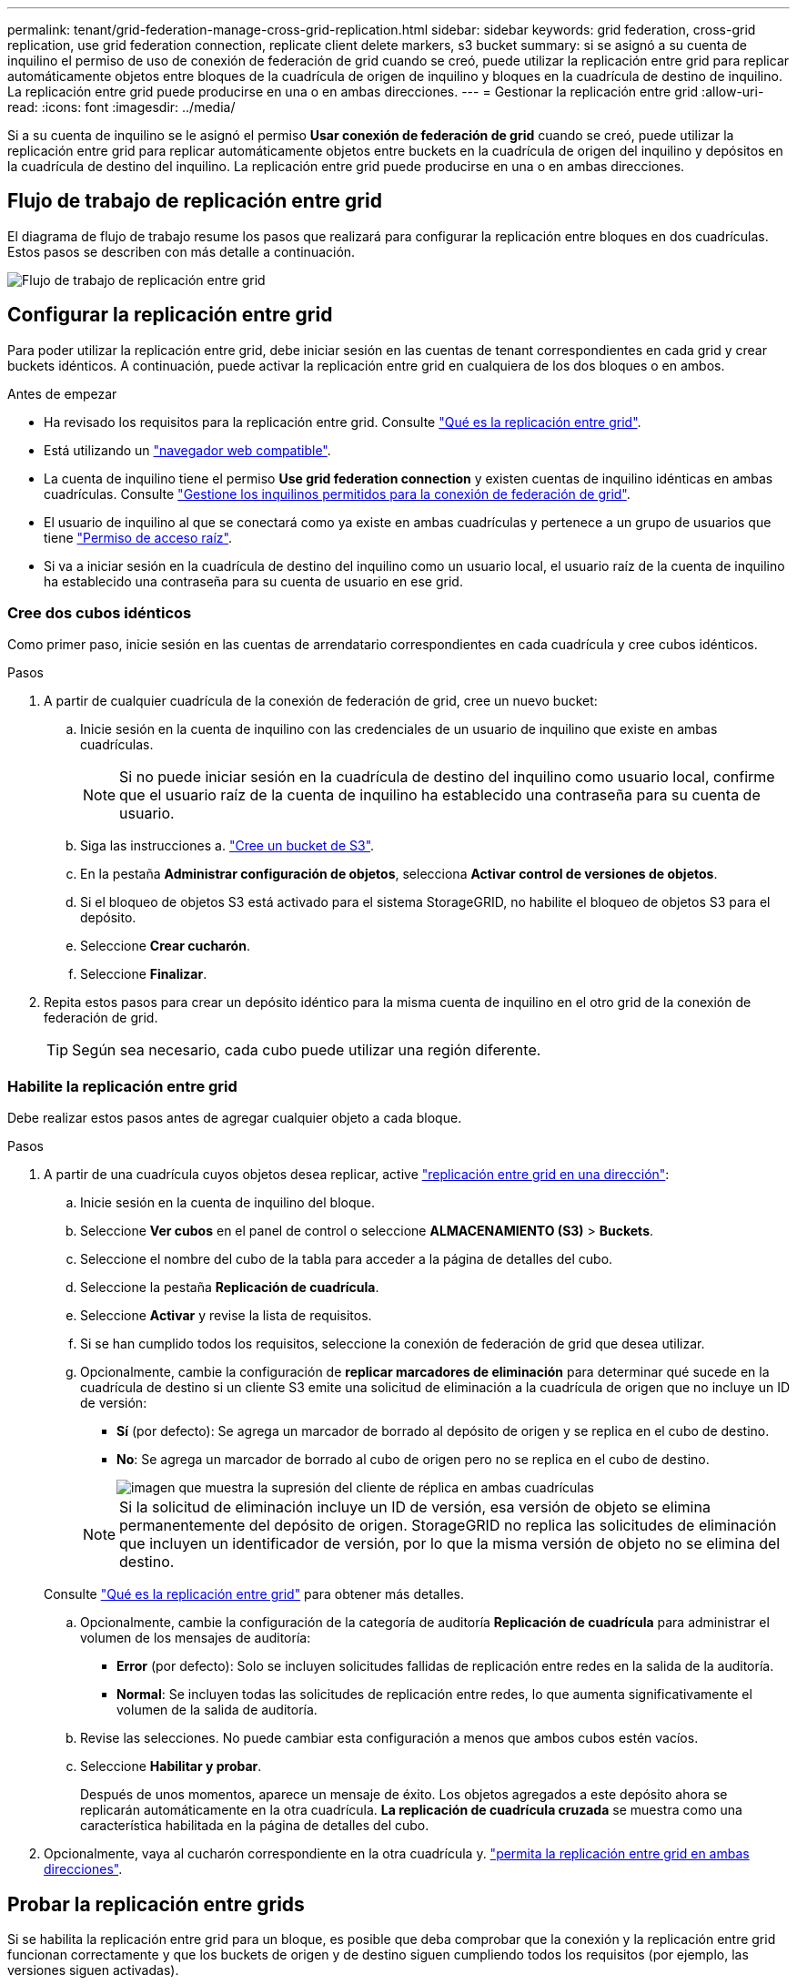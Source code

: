 ---
permalink: tenant/grid-federation-manage-cross-grid-replication.html 
sidebar: sidebar 
keywords: grid federation, cross-grid replication, use grid federation connection, replicate client delete markers, s3 bucket 
summary: si se asignó a su cuenta de inquilino el permiso de uso de conexión de federación de grid cuando se creó, puede utilizar la replicación entre grid para replicar automáticamente objetos entre bloques de la cuadrícula de origen de inquilino y bloques en la cuadrícula de destino de inquilino. La replicación entre grid puede producirse en una o en ambas direcciones. 
---
= Gestionar la replicación entre grid
:allow-uri-read: 
:icons: font
:imagesdir: ../media/


[role="lead"]
Si a su cuenta de inquilino se le asignó el permiso *Usar conexión de federación de grid* cuando se creó, puede utilizar la replicación entre grid para replicar automáticamente objetos entre buckets en la cuadrícula de origen del inquilino y depósitos en la cuadrícula de destino del inquilino. La replicación entre grid puede producirse en una o en ambas direcciones.



== Flujo de trabajo de replicación entre grid

El diagrama de flujo de trabajo resume los pasos que realizará para configurar la replicación entre bloques en dos cuadrículas. Estos pasos se describen con más detalle a continuación.

image::../media/grid-federation-cgr-workflow.png[Flujo de trabajo de replicación entre grid]



== Configurar la replicación entre grid

Para poder utilizar la replicación entre grid, debe iniciar sesión en las cuentas de tenant correspondientes en cada grid y crear buckets idénticos. A continuación, puede activar la replicación entre grid en cualquiera de los dos bloques o en ambos.

.Antes de empezar
* Ha revisado los requisitos para la replicación entre grid. Consulte link:../admin/grid-federation-what-is-cross-grid-replication.html["Qué es la replicación entre grid"].
* Está utilizando un link:../admin/web-browser-requirements.html["navegador web compatible"].
* La cuenta de inquilino tiene el permiso *Use grid federation connection* y existen cuentas de inquilino idénticas en ambas cuadrículas. Consulte link:../admin/grid-federation-manage-tenants.html["Gestione los inquilinos permitidos para la conexión de federación de grid"].
* El usuario de inquilino al que se conectará como ya existe en ambas cuadrículas y pertenece a un grupo de usuarios que tiene link:tenant-management-permissions.html["Permiso de acceso raíz"].
* Si va a iniciar sesión en la cuadrícula de destino del inquilino como un usuario local, el usuario raíz de la cuenta de inquilino ha establecido una contraseña para su cuenta de usuario en ese grid.




=== Cree dos cubos idénticos

Como primer paso, inicie sesión en las cuentas de arrendatario correspondientes en cada cuadrícula y cree cubos idénticos.

.Pasos
. A partir de cualquier cuadrícula de la conexión de federación de grid, cree un nuevo bucket:
+
.. Inicie sesión en la cuenta de inquilino con las credenciales de un usuario de inquilino que existe en ambas cuadrículas.
+

NOTE: Si no puede iniciar sesión en la cuadrícula de destino del inquilino como usuario local, confirme que el usuario raíz de la cuenta de inquilino ha establecido una contraseña para su cuenta de usuario.

.. Siga las instrucciones a. link:creating-s3-bucket.html["Cree un bucket de S3"].
.. En la pestaña *Administrar configuración de objetos*, selecciona *Activar control de versiones de objetos*.
.. Si el bloqueo de objetos S3 está activado para el sistema StorageGRID, no habilite el bloqueo de objetos S3 para el depósito.
.. Seleccione *Crear cucharón*.
.. Seleccione *Finalizar*.


. Repita estos pasos para crear un depósito idéntico para la misma cuenta de inquilino en el otro grid de la conexión de federación de grid.
+

TIP: Según sea necesario, cada cubo puede utilizar una región diferente.





=== Habilite la replicación entre grid

Debe realizar estos pasos antes de agregar cualquier objeto a cada bloque.

.Pasos
. A partir de una cuadrícula cuyos objetos desea replicar, active link:../admin/grid-federation-what-is-cross-grid-replication.html["replicación entre grid en una dirección"]:
+
.. Inicie sesión en la cuenta de inquilino del bloque.
.. Seleccione *Ver cubos* en el panel de control o seleccione *ALMACENAMIENTO (S3)* > *Buckets*.
.. Seleccione el nombre del cubo de la tabla para acceder a la página de detalles del cubo.
.. Seleccione la pestaña *Replicación de cuadrícula*.
.. Seleccione *Activar* y revise la lista de requisitos.
.. Si se han cumplido todos los requisitos, seleccione la conexión de federación de grid que desea utilizar.
.. Opcionalmente, cambie la configuración de *replicar marcadores de eliminación* para determinar qué sucede en la cuadrícula de destino si un cliente S3 emite una solicitud de eliminación a la cuadrícula de origen que no incluye un ID de versión:
+
*** *Sí* (por defecto): Se agrega un marcador de borrado al depósito de origen y se replica en el cubo de destino.
*** *No*: Se agrega un marcador de borrado al cubo de origen pero no se replica en el cubo de destino.
+
image::../media/grid-federation-cross-grid-replication-client-deletes.png[imagen que muestra la supresión del cliente de réplica en ambas cuadrículas]

+

NOTE: Si la solicitud de eliminación incluye un ID de versión, esa versión de objeto se elimina permanentemente del depósito de origen. StorageGRID no replica las solicitudes de eliminación que incluyen un identificador de versión, por lo que la misma versión de objeto no se elimina del destino.

+
Consulte link:../admin/grid-federation-what-is-cross-grid-replication.html["Qué es la replicación entre grid"] para obtener más detalles.



.. Opcionalmente, cambie la configuración de la categoría de auditoría *Replicación de cuadrícula* para administrar el volumen de los mensajes de auditoría:
+
*** *Error* (por defecto): Solo se incluyen solicitudes fallidas de replicación entre redes en la salida de la auditoría.
*** *Normal*: Se incluyen todas las solicitudes de replicación entre redes, lo que aumenta significativamente el volumen de la salida de auditoría.


.. Revise las selecciones. No puede cambiar esta configuración a menos que ambos cubos estén vacíos.
.. Seleccione *Habilitar y probar*.
+
Después de unos momentos, aparece un mensaje de éxito. Los objetos agregados a este depósito ahora se replicarán automáticamente en la otra cuadrícula. *La replicación de cuadrícula cruzada* se muestra como una característica habilitada en la página de detalles del cubo.



. Opcionalmente, vaya al cucharón correspondiente en la otra cuadrícula y. link:../admin/grid-federation-what-is-cross-grid-replication.html["permita la replicación entre grid en ambas direcciones"].




== Probar la replicación entre grids

Si se habilita la replicación entre grid para un bloque, es posible que deba comprobar que la conexión y la replicación entre grid funcionan correctamente y que los buckets de origen y de destino siguen cumpliendo todos los requisitos (por ejemplo, las versiones siguen activadas).

.Antes de empezar
* Está utilizando un link:../admin/web-browser-requirements.html["navegador web compatible"].
* Pertenece a un grupo de usuarios que tiene el link:tenant-management-permissions.html["Permiso de acceso raíz"].


.Pasos
. Inicie sesión en la cuenta de inquilino del bloque.
. Seleccione *Ver cubos* en el panel de control o seleccione *ALMACENAMIENTO (S3)* > *Buckets*.
. Seleccione el nombre del cubo de la tabla para acceder a la página de detalles del cubo.
. Seleccione la pestaña *Replicación de cuadrícula*.
. Seleccione *probar conexión*.
+
Si la conexión es correcta, aparece el banner Correcta. De lo contrario, se muestra un mensaje de error que usted y el administrador de grid pueden utilizar para resolver el problema. Para obtener más información, consulte link:../admin/grid-federation-troubleshoot.html["Solucionar errores de federación de grid"].

. Si la replicación entre redes está configurada para que ocurra en ambas direcciones, vaya al depósito correspondiente en la otra cuadrícula y seleccione *Probar conexión* para verificar que la replicación entre redes funcione en la otra dirección.




== Desactive la replicación entre grid

Puede detener de forma permanente la replicación entre grid si ya no desea copiar objetos en la otra grid.

Antes de deshabilitar la replicación entre grid, tenga en cuenta lo siguiente:

* Al desactivar la replicación entre grid no se elimina ningún objeto que ya se haya copiado entre grid. Por ejemplo, los objetos de `my-bucket` En la cuadrícula 1 en la que se ha copiado `my-bucket` En Grid 2 no se eliminan si deshabilita la replicación entre grid para ese bloque. Si desea eliminar estos objetos, debe eliminarlos manualmente.
* Si se activó la replicación entre grid para cada uno de los buckets (es decir, si la replicación se produce en ambas direcciones), puede deshabilitar la replicación entre grid para uno o ambos buckets. Por ejemplo, puede que desee desactivar la replicación de objetos de `my-bucket` En la cuadrícula 1 a. `my-bucket` En Grid 2, mientras continúa replicando objetos desde `my-bucket` En la cuadrícula 2 a. `my-bucket` En la cuadrícula 1.
* Debe deshabilitar la replicación entre grid para poder quitar el permiso de un inquilino para utilizar la conexión de federación de grid. Consulte link:../admin/grid-federation-manage-tenants.html["Gestionar inquilinos permitidos"].
* Si deshabilita la replicación entre grid para un bucket que contiene objetos, no podrá volver a habilitar la replicación entre grid a menos que elimine todos los objetos de los buckets de origen y de destino.
+

CAUTION: No puede volver a activar la replicación a menos que ambos buckets estén vacíos.



.Antes de empezar
* Está utilizando un link:../admin/web-browser-requirements.html["navegador web compatible"].
* Pertenece a un grupo de usuarios que tiene el link:tenant-management-permissions.html["Permiso de acceso raíz"].


.Pasos
. A partir de la cuadrícula cuyos objetos ya no desea replicar, detenga la replicación entre grid del bloque:
+
.. Inicie sesión en la cuenta de inquilino del bloque.
.. Seleccione *Ver cubos* en el panel de control o seleccione *ALMACENAMIENTO (S3)* > *Buckets*.
.. Seleccione el nombre del cubo de la tabla para acceder a la página de detalles del cubo.
.. Seleccione la pestaña *Replicación de cuadrícula*.
.. Seleccione *Desactivar replicación*.
.. Si está seguro de que desea deshabilitar la replicación entre redes para este depósito, escriba *Sí* en el cuadro de texto y seleccione *Desactivar*.
+
Después de unos momentos, aparece un mensaje de éxito. Los nuevos objetos agregados a este depósito ya no se pueden replicar automáticamente en el otro grid. *La replicación entre redes* ya no se muestra como una característica habilitada en la página Buckets.



. Si la replicación entre grid se configuró para que se produzca en ambas direcciones, vaya al bucket correspondiente en la otra grid y detenga la replicación entre grid en la otra dirección.

